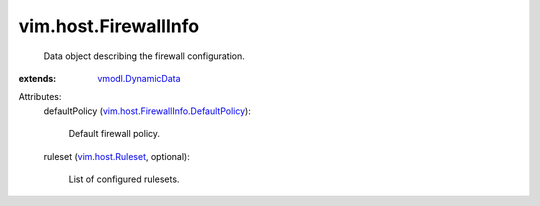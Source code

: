 .. _vim.host.Ruleset: ../../vim/host/Ruleset.rst

.. _vmodl.DynamicData: ../../vmodl/DynamicData.rst

.. _vim.host.FirewallInfo.DefaultPolicy: ../../vim/host/FirewallInfo/DefaultPolicy.rst


vim.host.FirewallInfo
=====================
  Data object describing the firewall configuration.
:extends: vmodl.DynamicData_

Attributes:
    defaultPolicy (`vim.host.FirewallInfo.DefaultPolicy`_):

       Default firewall policy.
    ruleset (`vim.host.Ruleset`_, optional):

       List of configured rulesets.
